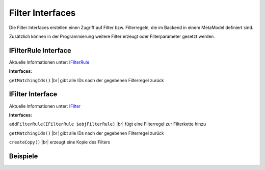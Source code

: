 .. _ref_api_interf_filter:

Filter Interfaces
=================

Die Filter Interfaces erstellen einen Zugriff auf Filter bzw.
Filterregeln, die im Backend in einem MetaModel definiert sind.

Zusätzlich können in der Programmierung weitere Filter erzeugt
oder Filterparameter gesetzt werden. 


.. _ref_api_interf_filter_filterrule:

IFilterRule Interface
.....................

Aktuelle Informationen unter: `IFilterRule <https://github.com/MetaModels/core/blob/master/src/Filter/IFilterRule.php>`_

**Interfaces:**

``getMatchingIds()`` |br|
gibt alle IDs nach der gegebenen Filterregel zurück


.. _ref_api_interf_filter_filter:

IFilter Interface
.................

Aktuelle Informationen unter: `IFilter <https://github.com/MetaModels/core/blob/master/src/Filter/IFilter.php>`_

**Interfaces:**

``addFilterRule(IFilterRule $objFilterRule)`` |br|
fügt eine Filterregel zur Filterkette hinzu

``getMatchingIds()`` |br|
gibt alle IDs nach der gegebenen Filterregel zurück

``createCopy()`` |br|
erzeugt eine Kopie des Filters


Beispiele
.........

.. code-block:: php
   :linenos:

   <?php
   // Start
   $modelName = 'mm_employees';
   $factory   = \Contao\System::getContainer()->get('metamodels.factory');
   // alternativ
   //$factory = $this->getContainer()->get('metamodels.factory');
   $model  = $factory->getMetaModel($modelName);
   $filter = $model->getEmptyFilter();

   // Filterung nach fester ID (Liste):
   $idList = [1,2,3];
   $filter->addFilterRule(new \MetaModels\Filter\Rules\StaticIdList($idList));

   // Filterung nach Wert eines Attributes:
   $value      = 'marketing';
   $languages  = $model->getAvailableLanguages();
   $attribute  = $model->getAttribute('division');
   $filter->addFilterRule(new \MetaModels\Filter\Rules\SearchAttribute($attribute, $value, $languages));

   // eigenes SQL:
   $query = sprintf('SELECT * FROM %s WHERE published = 1', $modelName);
   $filter->addFilterRule(new \MetaModels\Filter\Rules\SimpleQuery($query));

   // Filterung mit mehreren Regeln:
   // Verknüpfung mit ConditionAnd() oder ConditionOr()
   // Vergleich mit GreaterThan, LessThan, NotEqual
   $attribute        = $model->getAttribute('price');
   $compareInclusive = true;
   $andRule          = new \MetaModels\Filter\Rules\Condition\ConditionAnd();
   $andRule
       ->addRule(new \MetaModels\Filter\Rules\Comparing\GreaterThan($attribute, 10, $compareInclusive)) // >= 10
       ->addRule(new \MetaModels\Filter\Rules\Comparing\LessThan($attribute, 20));                      // < 20
   $filter->addFilterRule($andRule);

   // Ende
   $items    = $model->findByFilter($filter);
   $arrItems = $items->parseAll('text');
   //dump($arrItems);


.. |br| raw:: html

   <br />

